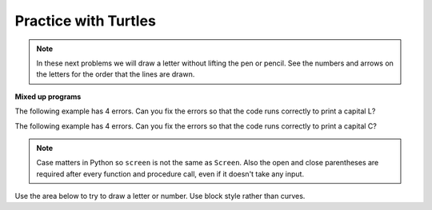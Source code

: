..  Copyright (C)  Mark Guzdial, Barbara Ericson, Briana Morrison
    Permission is granted to copy, distribute and/or modify this document
    under the terms of the GNU Free Documentation License, Version 1.3 or
    any later version published by the Free Software Foundation; with
    Invariant Sections being Forward, Prefaces, and Contributor List,
    no Front-Cover Texts, and no Back-Cover Texts.  A copy of the license
    is included in the section entitled "GNU Free Documentation License".

.. |bigteachernote| image:: Figures/apple.jpg
    :width: 50px
    :align: top
    :alt: teacher note

.. 	qnum::
	:start: 1
	:prefix: csp-5-2-1-
	
.. highlight:: java
   :linenothreshold: 4

Practice with Turtles
================================
    
.. note ::

   In these next problems we will draw a letter without lifting the pen or pencil.  See the numbers and arrows on the letters for the order that the lines are drawn.
    
**Mixed up programs**

.. parsonsprob:: 5_2_1_DrawN
   :adaptive:

   The following program uses a turtle to draw a capital N as shown in the picture to the left of this text, <img src="../_static/DrawN4.png" width="200" align="left" hspace="10" vspace="5" /> but the lines are mixed up.  The program should do all necessary set-up: import the turtle module, get the space to draw on, and create the turtle.  Remember that the turtle starts off facing east when it is created.  First the turtle should turn left 90 and draw a line that is 100 pixels long.  Second it should turn 150 degrees to the right and draw a line that is 116 pixels long. Third, it should turn left 150 degrees and draw a line 100 pixels long.  <br /><br /><p>Drag the needed blocks of statements from the left column to the right column and put them in the right order. There are some extra blocks that are not needed in a correct solution.  Then click on <i>Check Me</i> to see if you are right. You will be told if any of the lines are in the wrong order or are the wrong blocks.</p>
   -----
   from turtle import *
   =====
   space = Screen()
   =====
   space = screen() #paired
   =====
   ella = Turtle()
   =====
   ella = Turtle #paired
   =====
   ella.left(90)
   ella.forward(100)
   =====
   ella.right(150)
   ella.forward(116)
   =====
   ella.left(150)
   ella.forward(100)
   =====
   ella.left(150)
   ella.forward #paired

.. parsonsprob:: 5_2_1_DrawZ

   The following program uses a turtle to draw a capital Z as shown in the picture to the left of this text, <img src="../_static/DrawZ.png" width="200" align="left" hspace="10" vspace="5" /> but the lines are mixed up.  The program should do all necessary set-up: import the turtle module, get the space to draw on, and create the turtle.  First the turtle should draw a line that is 50 pixels long and then turn right 120 degrees.  Second the turtle should go forward 100 pixels.  Third the turtle should turn left 120 degrees and go forward 50 pixels.<br /><br /><p>Drag the needed blocks of statements from the left column to the right column and put them in the right order.  There may be extra blocks that are not needed in a correct solution.  Then click on <i>Check Me</i> to see if you are right. You will be told if any of the lines are in the wrong order or are the wrong blocks.</p>
   -----
   from turtle import *  
   =====
   from turtle Import * #paired 
   ===== 
   space = Screen()  
   =====      
   alex = Turtle()  
   =====  
   alex = turtle() #paired  
   =====    
   alex.forward(50)
   alex.right(120)
   =====    
   alex.forward(50)
   alex.turn(120) #paired
   =====
   alex.forward(100)
   =====
   alex.left(120)
   =====
   alex.forward(50)

   
The following example has 4 errors.  Can you fix the errors so that the code runs correctly to print a capital L?
    
.. activecode:: Turtle_Error1
	
    from turtle import *    # use the turtle library
    space = screen()        # create a turtle space
    alisha = Turtle         # create a turtle named alisha
    alisha.right(90)        # turn alisha south
    alisha.forward          # move forward by 150 units
    alisha.left(90)         # turn to face east
    alisha.Forward(75)      # move forward by 75 units 
    
The following example has 4 errors.  Can you fix the errors so that the code runs correctly to print a capital C?
    
.. activecode:: Turtle_Error2
	
    from turtle Import *    # use the turtle library
    space = Screen()        # create a turtle space
    alex = Turtle           # create a turtle named alex
    alex.left(180)          # turn alex by 180 degrees
    alex.forward(75)        # move forward by 75 units
    alex.turn(90)           # turn left 90 degrees
    alex.forward(100)       # more forward by 100 units
    alex.left(90)           # turn left 90 degrees
    alex.forward            # move forward by 75 units
    
.. note::
   Case matters in Python so ``screen`` is not the same as ``Screen``. Also the open and close parentheses are required after every function and procedure call, even if it doesn't take any input.  
    
Use the area below to try to draw a letter or number.  Use block style rather than curves. 

.. activecode:: Turtle_Letter
    :nocodelens:
    
